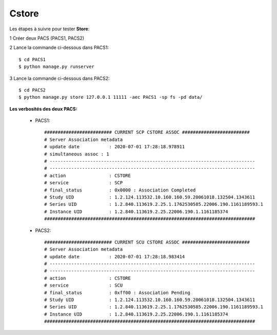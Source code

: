Cstore
======


Les étapes à suivre pour tester **Store**:

1 Créer deux PACS (PACS1, PACS2)

2 Lance la commande ci-dessous dans PACS1::

    $ cd PACS1
    $ python manage.py runserver

3 Lance la commande ci-dessous dans PACS2::

    $ cd PACS2
    $ python manage.py store 127.0.0.1 11111 -aec PACS1 -sp fs -pd data/


**Les verbosités des deux PACS:**

    * PACS1::

        ######################### CURRENT SCP CSTORE ASSOC #########################
        # Server Association metadata
        # update date 		: 2020-07-01 17:28:18.978911
        # simultaneous assoc : 1
        # ----------------------------------------------------------------------------
        # ----------------------------------------------------------------------------
        # action		: CSTORE
        # service		: SCP
        # final_status		: 0x0000 : Association Completed
        # Study UID		: 1.2.124.113532.10.160.160.59.20061018.132504.1343611
        # Series UID		: 1.2.840.113619.2.25.1.1762530585.22006.190.1161189593.1
        # Instance UID		: 1.2.840.113619.2.25.22006.190.1.1161185374
        ##############################################################################

    * PACS2::

        ######################### CURRENT SCU CSTORE ASSOC #########################
        # Server Association metadata
        # update date 		: 2020-07-01 17:28:18.983414
        # ----------------------------------------------------------------------------
        # ----------------------------------------------------------------------------
        # action		: CSTORE
        # service		: SCU
        # final_status		: 0xff00 : Association Pending
        # Study UID		: 1.2.124.113532.10.160.160.59.20061018.132504.1343611
        # Series UID		: 1.2.840.113619.2.25.1.1762530585.22006.190.1161189593.1
        # Instance UID		: 1.2.840.113619.2.25.22006.190.1.1161185374
        ##############################################################################


